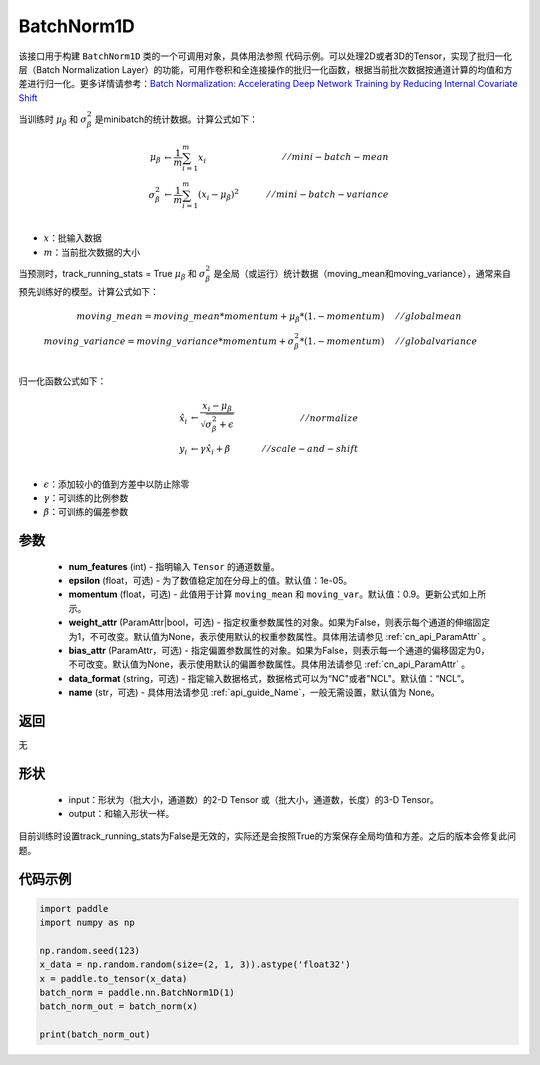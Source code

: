 .. _cn_api_nn_BatchNorm1D:

BatchNorm1D
-------------------------------

.. py:class:: paddle.nn.BatchNorm1D(num_features, momentum=0.9, epsilon=1e-05, weight_attr=None, bias_attr=None, data_format='NCL', name=None)


该接口用于构建 ``BatchNorm1D`` 类的一个可调用对象，具体用法参照 ``代码示例``。可以处理2D或者3D的Tensor，实现了批归一化层（Batch Normalization Layer）的功能，可用作卷积和全连接操作的批归一化函数，根据当前批次数据按通道计算的均值和方差进行归一化。更多详情请参考：`Batch Normalization: Accelerating Deep Network Training by Reducing Internal Covariate Shift <https://arxiv.org/pdf/1502.03167.pdf>`_ 

当训练时 :math:`\mu_{\beta}` 和 :math:`\sigma_{\beta}^{2}` 是minibatch的统计数据。计算公式如下：

.. math::
    \mu_{\beta}        &\gets \frac{1}{m} \sum_{i=1}^{m} x_i                                 \quad &// mini-batch-mean \\
    \sigma_{\beta}^{2} &\gets \frac{1}{m} \sum_{i=1}^{m}(x_i - \mu_{\beta})^2               \quad &// mini-batch-variance \\

- :math:`x`：批输入数据
- :math:`m`：当前批次数据的大小

当预测时，track_running_stats = True :math:`\mu_{\beta}` 和 :math:`\sigma_{\beta}^{2}` 是全局（或运行）统计数据（moving_mean和moving_variance），通常来自预先训练好的模型。计算公式如下：

.. math::

    moving\_mean = moving\_mean * momentum + \mu_{\beta} * (1. - momentum) \quad &// global mean \\
    moving\_variance = moving\_variance * momentum + \sigma_{\beta}^{2} * (1. - momentum) \quad &// global variance \\

归一化函数公式如下：

.. math::

    \hat{x_i} &\gets \frac{x_i - \mu_\beta} {\sqrt{\sigma_{\beta}^{2} + \epsilon}} \quad &// normalize \\
    y_i &\gets \gamma \hat{x_i} + \beta \quad &// scale-and-shift \\

- :math:`\epsilon`：添加较小的值到方差中以防止除零
- :math:`\gamma`：可训练的比例参数
- :math:`\beta`：可训练的偏差参数

参数
::::::::::::

    - **num_features** (int) - 指明输入 ``Tensor`` 的通道数量。
    - **epsilon** (float，可选) - 为了数值稳定加在分母上的值。默认值：1e-05。
    - **momentum** (float，可选) - 此值用于计算 ``moving_mean`` 和 ``moving_var``。默认值：0.9。更新公式如上所示。
    - **weight_attr** (ParamAttr|bool，可选) - 指定权重参数属性的对象。如果为False，则表示每个通道的伸缩固定为1，不可改变。默认值为None，表示使用默认的权重参数属性。具体用法请参见 :ref:`cn_api_ParamAttr` 。
    - **bias_attr** (ParamAttr，可选) - 指定偏置参数属性的对象。如果为False，则表示每一个通道的偏移固定为0，不可改变。默认值为None，表示使用默认的偏置参数属性。具体用法请参见 :ref:`cn_api_ParamAttr` 。
    - **data_format** (string，可选) - 指定输入数据格式，数据格式可以为“NC"或者"NCL"。默认值：“NCL”。
    - **name** (str，可选) - 具体用法请参见 :ref:`api_guide_Name`，一般无需设置，默认值为 None。


返回
::::::::::::
无

形状
::::::::::::

    - input：形状为（批大小，通道数）的2-D Tensor 或（批大小，通道数，长度）的3-D Tensor。
    - output：和输入形状一样。

.. note:: 
目前训练时设置track_running_stats为False是无效的，实际还是会按照True的方案保存全局均值和方差。之后的版本会修复此问题。
    

代码示例
::::::::::::

.. code-block:: python

    import paddle
    import numpy as np

    np.random.seed(123)
    x_data = np.random.random(size=(2, 1, 3)).astype('float32')
    x = paddle.to_tensor(x_data) 
    batch_norm = paddle.nn.BatchNorm1D(1)
    batch_norm_out = batch_norm(x)

    print(batch_norm_out)

